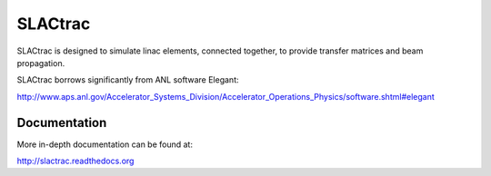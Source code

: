 SLACtrac
========

SLACtrac is designed to simulate linac elements, connected together,
to provide transfer matrices and beam propagation.

SLACtrac borrows significantly from ANL software Elegant:

http://www.aps.anl.gov/Accelerator_Systems_Division/Accelerator_Operations_Physics/software.shtml#elegant

Documentation
-------------

More in-depth documentation can be found at:

http://slactrac.readthedocs.org
